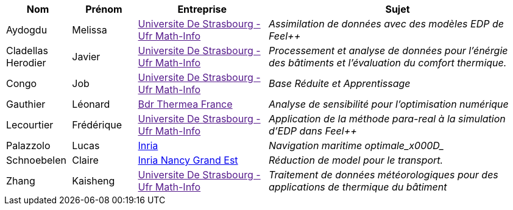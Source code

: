 [cols="1,1,2,4"]
|===
| Nom | Prénom | Entreprise | Sujet

| Aydogdu | Melissa | link:[Universite De Strasbourg - Ufr Math-Info] | _Assimilation de données avec des modèles EDP de Feel++_

| Cladellas Herodier | Javier | link:[Universite De Strasbourg - Ufr Math-Info] | _Processement et analyse de données pour l'énérgie des bâtiments et l'évaluation du comfort thermique._

| Congo | Job | link:[Universite De Strasbourg - Ufr Math-Info] | _Base Réduite et Apprentissage_

| Gauthier | Léonard | link:[Bdr Thermea France] | _Analyse de sensibilité pour l’optimisation numérique_

| Lecourtier | Frédérique | link:[Universite De Strasbourg - Ufr Math-Info] | _Application de la méthode para-real à la simulation d’EDP dans Feel++_

| Palazzolo | Lucas | link:www.inria.fr[Inria] | _Navigation maritime optimale_x000D__

| Schnoebelen | Claire | link:https://www.inria.fr/fr/centre-inria-nancy-grand-est[Inria Nancy Grand Est] | _Réduction de model pour le transport._

| Zhang | Kaisheng | link:[Universite De Strasbourg - Ufr Math-Info] | _Traitement de données météorologiques pour des applications de thermique du bâtiment_

|===
